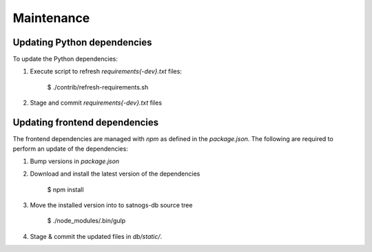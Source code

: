 Maintenance
===========


Updating Python dependencies
----------------------------
To update the Python dependencies:

#. Execute script to refresh `requirements{-dev}.txt` files:

    $ ./contrib/refresh-requirements.sh

#. Stage and commit `requirements{-dev}.txt` files


Updating frontend dependencies
------------------------------
The frontend dependencies are managed with `npm` as defined in the `package.json`.
The following are required to perform an update of the dependencies:

#. Bump versions in `package.json`

#. Download and install the latest version of the dependencies

    $ npm install

#. Move the installed version into to satnogs-db source tree

    $ ./node_modules/.bin/gulp

#. Stage & commit the updated files in `db/static/`.
